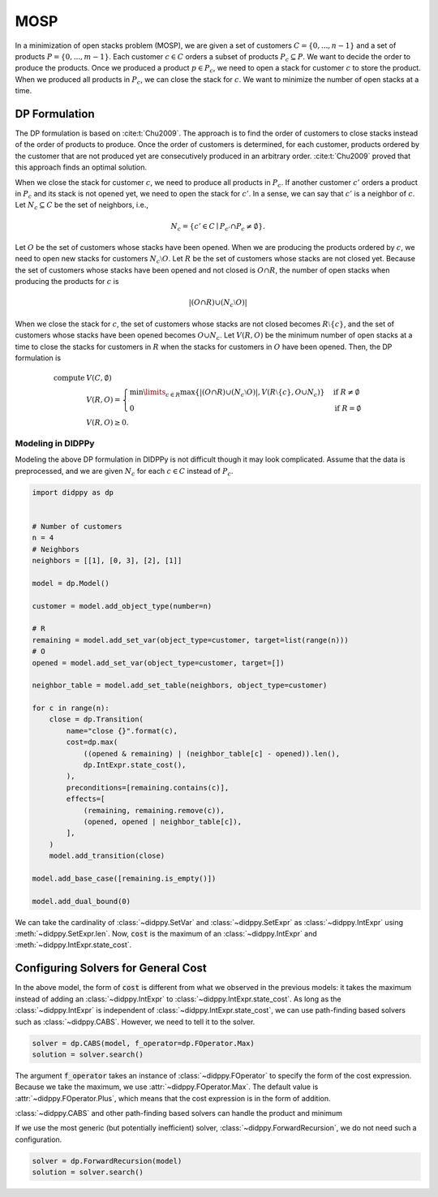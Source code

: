 MOSP
====

In a minimization of open stacks problem (MOSP), we are given a set of customers :math:`C = \{ 0, ..., n-1 \}` and a set of products :math:`P = \{ 0, ..., m-1 \}`.
Each customer :math:`c \in C` orders a subset of products :math:`P_c \subseteq P`.
We want to decide the order to produce the products.
Once we produced a product :math:`p \in P_c`, we need to open a stack for customer :math:`c` to store the product.
When we produced all products in :math:`P_c`, we can close the stack for :math:`c`.
We want to minimize the number of open stacks at a time.

DP Formulation
--------------

The DP formulation is based on :cite:t:`Chu2009`.
The approach is to find the order of customers to close stacks instead of the order of products to produce.
Once the order of customers is determined, for each customer, products ordered by the customer that are not produced yet are consecutively produced in an arbitrary order.
:cite:t:`Chu2009` proved that this approach finds an optimal solution.

When we close the stack for customer :math:`c`, we need to produce all products in :math:`P_c`.
If another customer :math:`c'` orders a product in :math:`P_c` and its stack is not opened yet, we need to open the stack for :math:`c'`.
In a sense, we can say that :math:`c'` is a neighbor of :math:`c`.
Let :math:`N_c \subseteq C` be the set of neighbors, i.e.,

.. math::
    N_c = \{ c' \in C \mid P_{c'} \cap P_c \neq \emptyset \}.

Let :math:`O` be the set of customers whose stacks have been opened.
When we are producing the products ordered by :math:`c`, we need to open new stacks for customers :math:`N_c \setminus O`.
Let :math:`R` be the set of customers whose stacks are not closed yet.
Because the set of customers whose stacks have been opened and not closed is :math:`O \cap R`, the number of open stacks when producing the products for :math:`c` is

.. math::
    |(O \cap R) \cup (N_c \setminus O)|

When we close the stack for :math:`c`, the set of customers whose stacks are not closed becomes :math:`R \setminus \{ c \}`, and the set of customers whose stacks have been opened becomes :math:`O \cup N_c`.
Let :math:`V(R, O)` be the minimum number of open stacks at a time to close the stacks for customers in :math:`R` when the stacks for customers in :math:`O` have been opened.
Then, the DP formulation is

.. math::
    \text{compute } & V(C, \emptyset) \\
    & V(R, O) = \begin{cases}
        \min\limits_{c \in R} \max\left\{ |(O \cap R) \cup (N_c \setminus O)|,  V(R \setminus \{ c \}, O \cup N_c) \right\} & \text{if } R \neq \emptyset \\
        0 & \text{if } R = \emptyset
    \end{cases} \\
    & V(R, O) \geq 0.

Modeling in DIDPPy
~~~~~~~~~~~~~~~~~~

Modeling the above DP formulation in DIDPPy is not difficult though it may look complicated.
Assume that the data is preprocessed, and we are given :math:`N_c` for each :math:`c \in C` instead of :math:`P_c`. 

.. code-block:: python

    import didppy as dp


    # Number of customers
    n = 4
    # Neighbors
    neighbors = [[1], [0, 3], [2], [1]]

    model = dp.Model()

    customer = model.add_object_type(number=n)

    # R
    remaining = model.add_set_var(object_type=customer, target=list(range(n)))
    # O
    opened = model.add_set_var(object_type=customer, target=[])

    neighbor_table = model.add_set_table(neighbors, object_type=customer)

    for c in range(n):
        close = dp.Transition(
            name="close {}".format(c),
            cost=dp.max(
                ((opened & remaining) | (neighbor_table[c] - opened)).len(),
                dp.IntExpr.state_cost(),
            ),
            preconditions=[remaining.contains(c)],
            effects=[
                (remaining, remaining.remove(c)),
                (opened, opened | neighbor_table[c]),
            ],
        )
        model.add_transition(close)

    model.add_base_case([remaining.is_empty()])

    model.add_dual_bound(0)

We can take the cardinality of :class:`~didppy.SetVar` and :class:`~didppy.SetExpr` as :class:`~didppy.IntExpr` using :meth:`~didppy.SetExpr.len`.
Now, :code:`cost` is the maximum of an :class:`~didppy.IntExpr` and :meth:`~didppy.IntExpr.state_cost`.

Configuring Solvers for General Cost 
------------------------------------

In the above model, the form of :code:`cost` is different from what we observed in the previous models:
it takes the maximum instead of adding an :class:`~didppy.IntExpr` to :class:`~didppy.IntExpr.state_cost`.
As long as the :class:`~didppy.IntExpr` is independent of :class:`~didppy.IntExpr.state_cost`, we can use path-finding based solvers such as :class:`~didppy.CABS`.
However, we need to tell it to the solver.

.. code-block:: python

    solver = dp.CABS(model, f_operator=dp.FOperator.Max)
    solution = solver.search()


The argument :code:`f_operator` takes an instance of :class:`~didppy.FOperator` to specify the form of the cost expression.
Because we take the maximum, we use :attr:`~didppy.FOperator.Max`.
The default value is :attr:`~didppy.FOperator.Plus`, which means that the cost expression is in the form of addition.

:class:`~didppy.CABS` and other path-finding based solvers can handle the product and minimum

If we use the most generic (but potentially inefficient) solver, :class:`~didppy.ForwardRecursion`, we do not need such a configuration.

.. code-block:: python

    solver = dp.ForwardRecursion(model)
    solution = solver.search()

